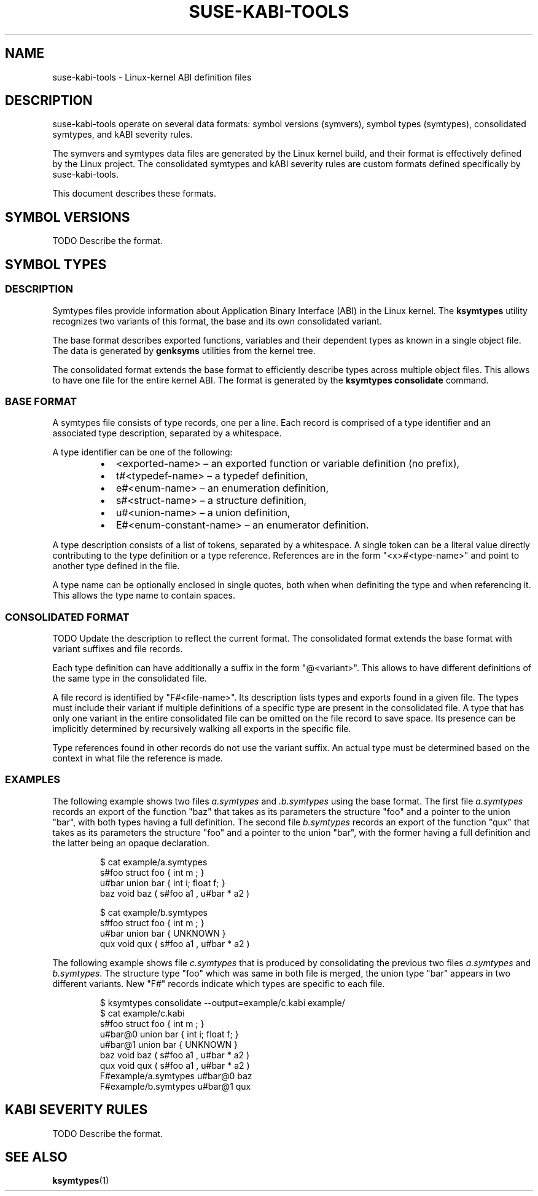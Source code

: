 .\" Copyright (C) 2024-2025 SUSE LLC <petr.pavlu@suse.com>
.\" SPDX-License-Identifier: GPL-2.0-or-later
.TH SUSE-KABI-TOOLS 5
.SH NAME
suse-kabi-tools \- Linux-kernel ABI definition files
.SH DESCRIPTION
suse-kabi-tools operate on several data formats: symbol versions (symvers), symbol types (symtypes),
consolidated symtypes, and kABI severity rules.
.PP
The symvers and symtypes data files are generated by the Linux kernel build, and their format is
effectively defined by the Linux project. The consolidated symtypes and kABI severity rules are
custom formats defined specifically by suse-kabi-tools.
.PP
This document describes these formats.
.SH SYMBOL VERSIONS
TODO Describe the format.
.SH SYMBOL TYPES
.SS DESCRIPTION
Symtypes files provide information about Application Binary Interface (ABI) in the Linux kernel. The
\fBksymtypes\fR utility recognizes two variants of this format, the base and its own consolidated
variant.
.PP
The base format describes exported functions, variables and their dependent types as known in a
single object file. The data is generated by \fBgenksyms\fR utilities from the kernel tree.
.PP
The consolidated format extends the base format to efficiently describe types across multiple object
files. This allows to have one file for the entire kernel ABI. The format is generated by the
\fBksymtypes\fR \fBconsolidate\fR command.
.SS BASE FORMAT
A symtypes file consists of type records, one per a line. Each record is comprised of a type
identifier and an associated type description, separated by a whitespace.
.PP
A type identifier can be one of the following:
.RS
.IP \[bu] 2
<exported-name> \(en an exported function or variable definition (no prefix),
.IP \[bu] 2
t#<typedef-name> \(en a typedef definition,
.IP \[bu] 2
e#<enum-name> \(en an enumeration definition,
.IP \[bu] 2
s#<struct-name> \(en a structure definition,
.IP \[bu] 2
u#<union-name> \(en a union definition,
.IP \[bu] 2
E#<enum-constant-name> \(en an enumerator definition.
.PP
.RE
A type description consists of a list of tokens, separated by a whitespace. A single token can be
a literal value directly contributing to the type definition or a type reference.
References are in the form "<x>#<type-name>" and point to another type defined in the file.
.PP
A type name can be optionally enclosed in single quotes, both when when definiting the type and when
referencing it. This allows the type name to contain spaces.
.PP
.SS CONSOLIDATED FORMAT
TODO Update the description to reflect the current format.
The consolidated format extends the base format with variant suffixes and file records.
.PP
Each type definition can have additionally a suffix in the form "@<variant>". This allows to have
different definitions of the same type in the consolidated file.
.PP
A file record is identified by "F#<file-name>". Its description lists types and exports found in
a given file. The types must include their variant if multiple definitions of a specific type are
present in the consolidated file.
A type that has only one variant in the entire consolidated file can be omitted on the file record
to save space. Its presence can be implicitly determined
by recursively walking all exports in the specific file.
.PP
Type references found in other records do not use the variant suffix. An actual type must be
determined based on the context in what file the reference is made.
.PP
.SS EXAMPLES
The following example shows two files \fIa.symtypes\fR and \fI.b.symtypes\fR using the base format.
The first file \fIa.symtypes\fR records an export of the function "baz" that takes as its parameters
the structure "foo" and a pointer to the union "bar", with both types having a full definition. The
second file \fIb.symtypes\fR records an export of the function "qux" that takes as its parameters
the structure "foo" and a pointer to the union "bar", with the former having a full definition and
the latter being an opaque declaration.
.IP
.EX
$ cat example/a.symtypes
s#foo struct foo { int m ; }
u#bar union bar { int i; float f; }
baz void baz ( s#foo a1 , u#bar * a2 )
.EE
.PP
.IP
.EX
$ cat example/b.symtypes
s#foo struct foo { int m ; }
u#bar union bar { UNKNOWN }
qux void qux ( s#foo a1 , u#bar * a2 )
.EE
.PP
The following example shows file \fIc.symtypes\fR that is produced by consolidating the previous two
files \fIa.symtypes\fR and \fIb.symtypes\fR. The structure type "foo" which was same in both file is
merged, the union type "bar" appears in two different variants. New "F#" records indicate which
types are specific to each file.
.IP
.EX
$ ksymtypes consolidate --output=example/c.kabi example/
$ cat example/c.kabi
s#foo struct foo { int m ; }
u#bar@0 union bar { int i; float f; }
u#bar@1 union bar { UNKNOWN }
baz void baz ( s#foo a1 , u#bar * a2 )
qux void qux ( s#foo a1 , u#bar * a2 )
F#example/a.symtypes u#bar@0 baz
F#example/b.symtypes u#bar@1 qux
.EE
.SH KABI SEVERITY RULES
TODO Describe the format.
.SH SEE ALSO
\fBksymtypes\fR(1)

